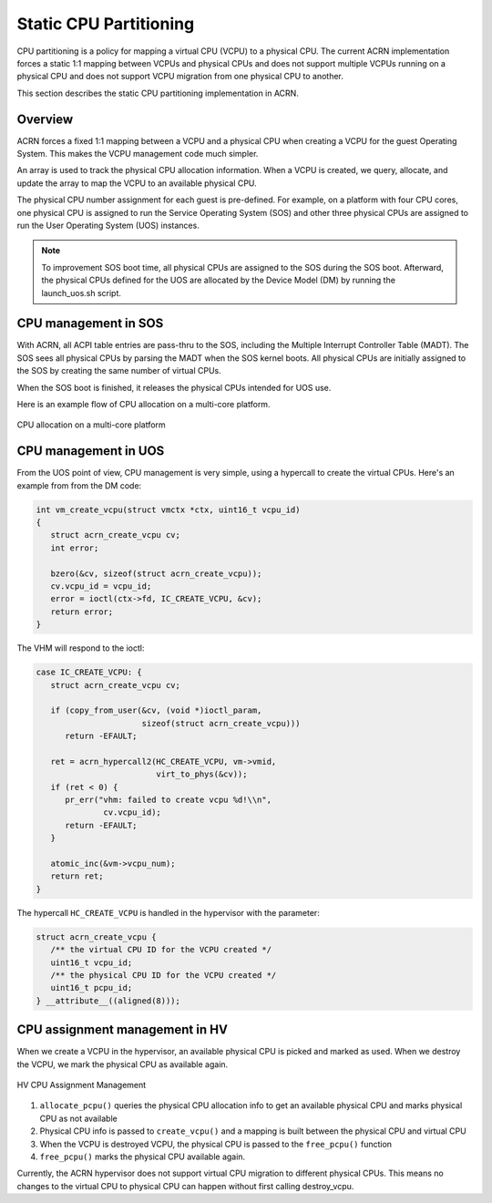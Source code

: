 .. cpu-partitioning-hld:

Static CPU Partitioning
#######################

CPU partitioning is a policy for mapping a virtual
CPU (VCPU) to a physical CPU. The current ACRN implementation forces a
static 1:1 mapping between VCPUs and physical CPUs and does
not support multiple VCPUs running on a physical CPU and does not
support VCPU migration from one physical CPU to another.

This section describes the static CPU partitioning implementation in
ACRN.

Overview
********

ACRN forces a fixed 1:1 mapping between a VCPU and a physical CPU when
creating a VCPU for the guest Operating System. This makes the VCPU
management code much simpler.

An array is used to track the physical CPU allocation information. When
a VCPU is created, we query, allocate, and update the array to map the
VCPU to an available physical CPU.

The physical CPU number assignment for each guest is pre-defined. For
example, on a platform with four CPU cores, one physical CPU is assigned
to run the Service Operating System (SOS) and other three physical CPUs
are assigned to run the User Operating System (UOS) instances.

.. note::

   To improvement SOS boot time, all physical CPUs are assigned to the SOS
   during the SOS boot. Afterward, the physical CPUs defined for the UOS
   are allocated by the Device Model (DM) by running the launch_uos.sh
   script.

CPU management in SOS
*********************

With ACRN, all ACPI table entries are pass-thru to the SOS, including
the Multiple Interrupt Controller Table (MADT). The SOS sees all
physical CPUs by parsing the MADT when the SOS  kernel boots. All
physical CPUs are initially assigned to the SOS by creating the same
number of virtual CPUs.

When the SOS boot is finished, it releases the physical CPUs intended
for UOS use.

Here is an example flow of CPU allocation on a multi-core platform.

.. figure:: images/static-core-image2.png
   :width: 600px
   :align: center
   :name: static-core-cpu-allocation

   CPU allocation on a multi-core platform

CPU management in UOS
*********************

From the UOS point of view, CPU management is very simple, using a
hypercall to create the virtual CPUs. Here's an example from from the DM
code:

.. code-block:: c

   int vm_create_vcpu(struct vmctx *ctx, uint16_t vcpu_id)
   {
      struct acrn_create_vcpu cv;
      int error;

      bzero(&cv, sizeof(struct acrn_create_vcpu));
      cv.vcpu_id = vcpu_id;
      error = ioctl(ctx->fd, IC_CREATE_VCPU, &cv);
      return error;
   }

The VHM will respond to the ioctl:

.. code-block:: c

   case IC_CREATE_VCPU: {
      struct acrn_create_vcpu cv;

      if (copy_from_user(&cv, (void *)ioctl_param,
                         sizeof(struct acrn_create_vcpu)))
         return -EFAULT;

      ret = acrn_hypercall2(HC_CREATE_VCPU, vm->vmid,
                            virt_to_phys(&cv));
      if (ret < 0) {
         pr_err("vhm: failed to create vcpu %d!\\n",
                 cv.vcpu_id);
         return -EFAULT;
      }

      atomic_inc(&vm->vcpu_num);
      return ret;
   }

The hypercall ``HC_CREATE_VCPU`` is handled in the hypervisor with
the parameter:

.. code-block:: c

   struct acrn_create_vcpu {
      /** the virtual CPU ID for the VCPU created */
      uint16_t vcpu_id;
      /** the physical CPU ID for the VCPU created */
      uint16_t pcpu_id;
   } __attribute__((aligned(8)));

CPU assignment management in HV
*******************************

When we create a VCPU in the hypervisor, an available physical CPU is
picked and marked as used. When we destroy the VCPU, we mark the
physical CPU as available again.

.. figure:: images/static-core-image1.png
   :width: 600px
   :align: center
   :name: static-core-cpu-assign

   HV CPU Assignment Management

#. ``allocate_pcpu()`` queries the physical CPU allocation info to get an
   available physical CPU and marks physical CPU as not available
#. Physical CPU info is passed to ``create_vcpu()`` and a mapping is built
   between the physical CPU and virtual CPU
#. When the VCPU is destroyed VCPU, the physical CPU is passed to the
   ``free_pcpu()`` function
#. ``free_pcpu()`` marks the physical CPU available again.

Currently, the ACRN hypervisor does not support virtual CPU migration to
different physical CPUs. This means no changes to the virtual CPU to
physical CPU can happen without first calling destroy_vcpu.
